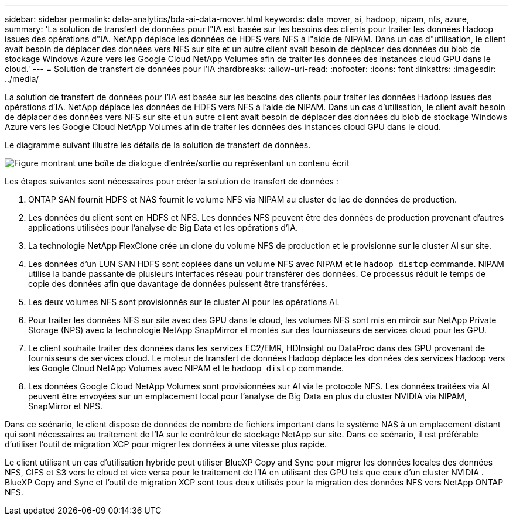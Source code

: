 ---
sidebar: sidebar 
permalink: data-analytics/bda-ai-data-mover.html 
keywords: data mover, ai, hadoop, nipam, nfs, azure, 
summary: 'La solution de transfert de données pour l"IA est basée sur les besoins des clients pour traiter les données Hadoop issues des opérations d"IA.  NetApp déplace les données de HDFS vers NFS à l"aide de NIPAM.  Dans un cas d"utilisation, le client avait besoin de déplacer des données vers NFS sur site et un autre client avait besoin de déplacer des données du blob de stockage Windows Azure vers les Google Cloud NetApp Volumes afin de traiter les données des instances cloud GPU dans le cloud.' 
---
= Solution de transfert de données pour l'IA
:hardbreaks:
:allow-uri-read: 
:nofooter: 
:icons: font
:linkattrs: 
:imagesdir: ../media/


[role="lead"]
La solution de transfert de données pour l'IA est basée sur les besoins des clients pour traiter les données Hadoop issues des opérations d'IA.  NetApp déplace les données de HDFS vers NFS à l'aide de NIPAM.  Dans un cas d'utilisation, le client avait besoin de déplacer des données vers NFS sur site et un autre client avait besoin de déplacer des données du blob de stockage Windows Azure vers les Google Cloud NetApp Volumes afin de traiter les données des instances cloud GPU dans le cloud.

Le diagramme suivant illustre les détails de la solution de transfert de données.

image:bda-ai-004.png["Figure montrant une boîte de dialogue d'entrée/sortie ou représentant un contenu écrit"]

Les étapes suivantes sont nécessaires pour créer la solution de transfert de données :

. ONTAP SAN fournit HDFS et NAS fournit le volume NFS via NIPAM au cluster de lac de données de production.
. Les données du client sont en HDFS et NFS.  Les données NFS peuvent être des données de production provenant d’autres applications utilisées pour l’analyse de Big Data et les opérations d’IA.
. La technologie NetApp FlexClone crée un clone du volume NFS de production et le provisionne sur le cluster AI sur site.
. Les données d'un LUN SAN HDFS sont copiées dans un volume NFS avec NIPAM et le `hadoop distcp` commande.  NIPAM utilise la bande passante de plusieurs interfaces réseau pour transférer des données.  Ce processus réduit le temps de copie des données afin que davantage de données puissent être transférées.
. Les deux volumes NFS sont provisionnés sur le cluster AI pour les opérations AI.
. Pour traiter les données NFS sur site avec des GPU dans le cloud, les volumes NFS sont mis en miroir sur NetApp Private Storage (NPS) avec la technologie NetApp SnapMirror et montés sur des fournisseurs de services cloud pour les GPU.
. Le client souhaite traiter des données dans les services EC2/EMR, HDInsight ou DataProc dans des GPU provenant de fournisseurs de services cloud.  Le moteur de transfert de données Hadoop déplace les données des services Hadoop vers les Google Cloud NetApp Volumes avec NIPAM et le `hadoop distcp` commande.
. Les données Google Cloud NetApp Volumes sont provisionnées sur AI via le protocole NFS. Les données traitées via AI peuvent être envoyées sur un emplacement local pour l'analyse de Big Data en plus du cluster NVIDIA via NIPAM, SnapMirror et NPS.


Dans ce scénario, le client dispose de données de nombre de fichiers important dans le système NAS à un emplacement distant qui sont nécessaires au traitement de l'IA sur le contrôleur de stockage NetApp sur site.  Dans ce scénario, il est préférable d’utiliser l’outil de migration XCP pour migrer les données à une vitesse plus rapide.

Le client utilisant un cas d'utilisation hybride peut utiliser BlueXP Copy and Sync pour migrer les données locales des données NFS, CIFS et S3 vers le cloud et vice versa pour le traitement de l'IA en utilisant des GPU tels que ceux d'un cluster NVIDIA .  BlueXP Copy and Sync et l'outil de migration XCP sont tous deux utilisés pour la migration des données NFS vers NetApp ONTAP NFS.
